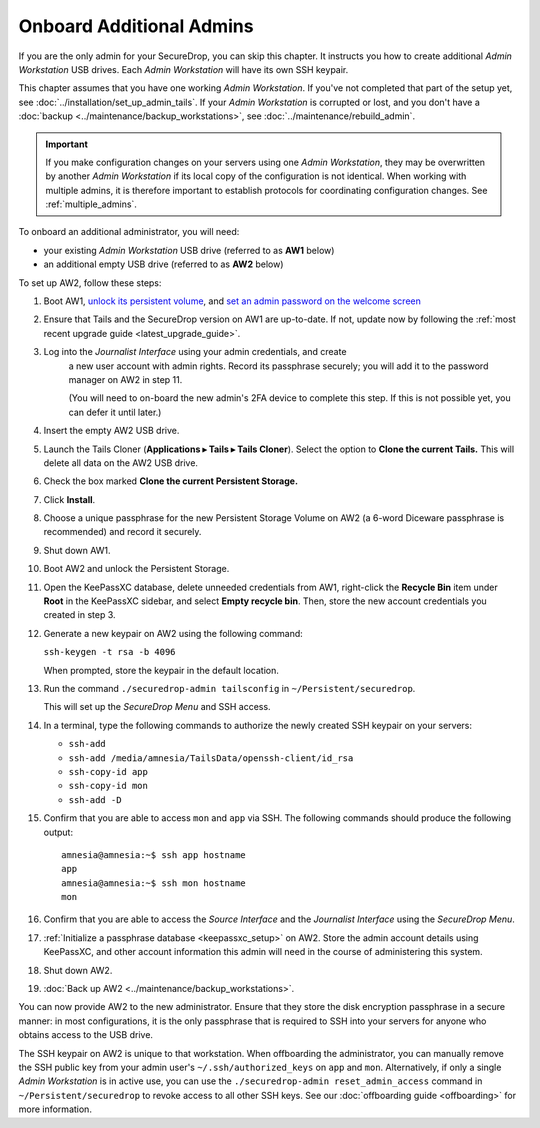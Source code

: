 Onboard Additional Admins
=========================

If you are the only admin for your SecureDrop, you can skip this chapter.
It instructs you how to create additional *Admin Workstation* USB drives.
Each *Admin Workstation* will have its own SSH keypair.

This chapter assumes that you have one working *Admin Workstation*. If you've
not completed that part of the setup yet, see
:doc:`../installation/set_up_admin_tails`.  If your *Admin Workstation* is
corrupted or lost, and you don't have a
:doc:`backup <../maintenance/backup_workstations>`,
see :doc:`../maintenance/rebuild_admin`.

.. important::

   If you make configuration changes on your servers using one
   *Admin Workstation*, they may be overwritten by another *Admin Workstation*
   if its local copy of the configuration is not identical. When working
   with multiple admins, it is therefore important to establish protocols
   for coordinating configuration changes. See :ref:`multiple_admins`.

To onboard an additional administrator, you will need:

- your existing *Admin Workstation* USB drive (referred to as **AW1** below)
- an additional empty USB drive (referred to as **AW2** below)

To set up AW2, follow these steps:

1. Boot AW1, `unlock its persistent volume <https://tails.net/doc/persistent_storage/use/index.en.html>`__,
   and `set an admin password on the welcome screen <https://tails.net/doc/first_steps/welcome_screen/administration_password/>`__
2. Ensure that Tails and the SecureDrop version on AW1 are up-to-date.
   If not, update now by following the :ref:`most recent upgrade guide <latest_upgrade_guide>`.
3. Log into the *Journalist Interface* using your admin credentials, and create
    a new user account with admin rights. Record its passphrase securely;
    you will add it to the password manager on AW2 in step 11.

    (You will need to on-board the new admin's 2FA device to complete this step.
    If this is not possible yet, you can defer it until later.)
4. Insert the empty AW2 USB drive.
5. Launch the Tails Cloner (**Applications ▸ Tails ▸ Tails Cloner**).
   Select the option to **Clone the current Tails.** This will delete all data on the AW2 USB drive.
6. Check the box marked **Clone the current Persistent Storage.**
7. Click **Install**.
8. Choose a unique passphrase for the new Persistent Storage Volume on AW2
   (a 6-word Diceware passphrase is recommended) and record it securely.
9. Shut down AW1.
10. Boot AW2 and unlock the Persistent Storage.
11. Open the KeePassXC database, delete unneeded credentials from AW1, 
    right-click the **Recycle Bin** item under **Root** in the KeePassXC sidebar,
    and select **Empty recycle bin**. Then, store the new account credentials you
    created in step 3.
12. Generate a new keypair on AW2 using the following command:

    ``ssh-keygen -t rsa -b 4096``

    When prompted, store the keypair in the default location.
13. Run the command ``./securedrop-admin tailsconfig`` in ``~/Persistent/securedrop``.

    This will set up the *SecureDrop Menu* and SSH access.
14. In a terminal, type the following commands to authorize the newly created SSH keypair
    on your servers:

    * ``ssh-add``
    * ``ssh-add /media/amnesia/TailsData/openssh-client/id_rsa``
    * ``ssh-copy-id app``
    * ``ssh-copy-id mon``
    * ``ssh-add -D``

15. Confirm that you are able to access ``mon`` and ``app`` via SSH. The
    following commands should produce the following output::

        amnesia@amnesia:~$ ssh app hostname
        app
        amnesia@amnesia:~$ ssh mon hostname
        mon
        
16. Confirm that you are able to access the *Source Interface* and the *Journalist
    Interface* using the *SecureDrop Menu*.
17. :ref:`Initialize a passphrase database <keepassxc_setup>` on AW2.
    Store the admin account details using KeePassXC, and other account
    information this admin will need in the course of administering this
    system.
18. Shut down AW2.
19. :doc:`Back up AW2 <../maintenance/backup_workstations>`.

You can now provide AW2 to the new administrator. Ensure that they store the
disk encryption passphrase in a secure manner: in most configurations, it is the
only passphrase that is required to SSH into your servers for anyone who obtains
access to the USB drive.

The SSH keypair on AW2 is unique to that workstation. When offboarding the
administrator, you can manually remove the SSH public key from your admin user's
``~/.ssh/authorized_keys`` on ``app`` and ``mon``. Alternatively, if only a single
*Admin Workstation* is in active use, you can use the ``./securedrop-admin reset_admin_access``
command in ``~/Persistent/securedrop`` to revoke access to all other SSH keys.
See our :doc:`offboarding guide <offboarding>` for more information.
